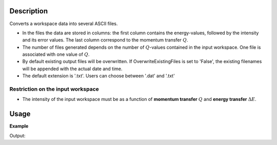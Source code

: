 .. algorithm::

.. summary::

.. alias::

.. properties::

Description
-----------

Converts a workspace data into several ASCII files. 

-  In the files the data are stored in columns: the first column contains the energy-values, followed by the intensity and its error values. The last column correspond to the momentum transfer :math:`Q`. 

-  The number of files generated depends on the number of :math:`Q`-values contained in the input workspace.  One file is associated with one value of :math:`Q`.

- By default existing output files will be overwritten. If OverwriteExistingFiles is set to 'False', the existing filenames will be appended with the actual date and time. 

- The default extension is '.txt'. Users can choose between '.dat' and '.txt' 



Restriction on the input workspace
###################################

-  The intensity of the input workspace must be as a function of **momentum transfer** :math:`Q` and **energy transfer** :math:`\Delta E`.


Usage
-----

**Example**

.. testcode:: ExTOFTOFSaveAscii

    # Generation of a workspace with the correct units using TOFTOF's IDF 
    idf = os.path.join(config['instrumentDefinition.directory'], "TOFTOF_Definition.xml")
    ws = LoadEmptyInstrument(Filename=idf)
    ws = CropWorkspace(ws, EndWorkspaceIndex=10)
    ws.getAxis(0).setUnit('DeltaE')
    ws.getAxis(1).setUnit('MomentumTransfer')

    TOFTOFSaveAscii(InputWorkspace=ws,OutputFilename='test',Extension=".txt")
    # generates testws_0.txt,..., testws_10.txt in your Default Save Directory

    print "Unit of X-axis of input workspace: ", ws.getAxis(0).getUnit().unitID()
    print "Unit of Y-axis of input workspace:", ws.getAxis(1).getUnit().unitID()
    print "Workspace size = (", ws.getNumberHistograms(), ",", ws.blocksize(), ")"
    print "Creation of {} files containing {} lines with DeltaE, intensity, error, and momentum transfer.".format(ws.getNumberHistograms(),ws.blocksize())

    # Check contents of generated files
    output_dir = config['defaultsave.directory']
    for i in range(ws.getNumberHistograms()):
        filename = output_dir + 'testws_%d.txt'%i
        f = open(filename, 'r')
        print ('Content of file test_%d.txt: ')%i
        for line in f:
            print line
        f.close()


   
    

Output:

.. testoutput:: ExTOFTOFSaveAscii

    Unit of X-axis of input workspace:  DeltaE
    Unit of Y-axis of input workspace: MomentumTransfer
    Workspace size = ( 11 , 1 )
    Creation of 11 files containing 1 lines with DeltaE, intensity, error, and momentum transfer.
    Content of file test_0.txt: 
    0.0	1.0	1.0	1.0

    Content of file test_1.txt: 
    0.0	1.0	1.0	2.0

    Content of file test_2.txt: 
    0.0	1.0	1.0	3.0

    Content of file test_3.txt: 
    0.0	1.0	1.0	4.0

    Content of file test_4.txt: 
    0.0	1.0	1.0	5.0

    Content of file test_5.txt: 
    0.0	1.0	1.0	6.0

    Content of file test_6.txt: 
    0.0	1.0	1.0	7.0

     Content of file test_7.txt: 
     0.0	1.0	1.0	8.0

     Content of file test_8.txt: 
     0.0	1.0	1.0	9.0

     Content of file test_9.txt: 
     0.0	1.0	1.0	10.0

     Content of file test_10.txt: 
    0.0	1.0	1.0	11.0

    
.. categories::

.. sourcelink::

